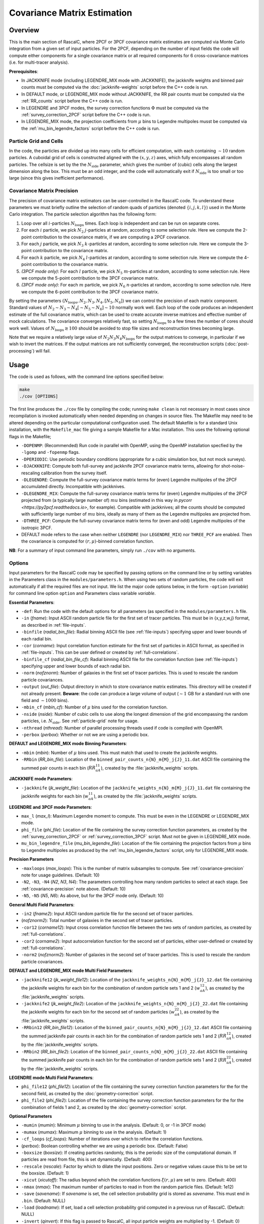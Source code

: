 Covariance Matrix Estimation
=============================

Overview
----------

This is the main section of RascalC, where 2PCF or 3PCF covariance matrix estimates are computed via Monte Carlo integration from a given set of input particles. For the 2PCF, depending on the number of input fields the code will compute either components for a single covariance matrix or all required components for 6 cross-covariance matrices (i.e. for multi-tracer analysis).

**Prerequisites**:

- In JACKKNIFE mode (including LEGENDRE_MIX mode with JACKKNIFE), the jackknife weights and binned pair counts must be computed via the :doc:`jackknife-weights` script before the C++ code is run.
- In DEFAULT mode, or LEGENDRE_MIX mode without JACKKNIFE, the RR pair counts must be computed via the :ref:`RR_counts` script before the C++ code is run.
- In LEGENDRE and 3PCF modes, the survey correction functions :math:`\Phi` must be computed via the :ref:`survey_correction_2PCF` script before the C++ code is run.
- In LEGENDRE_MIX mode, the projection coefficients from :math:`\mu` bins to Legendre multipoles musst be computed via the :ref:`mu_bin_legendre_factors` script before the C++ code is run.

.. _particle-grid:

Particle Grid and Cells
~~~~~~~~~~~~~~~~~~~~~~~~~

In the code, the particles are divided up into many cells for efficient computation, with each containing :math:`\sim10` random particles. A cuboidal grid of cells is constructed aligned with the :math:`(x,y,z)` axes, which fully encompasses all random particles. The cellsize is set by the the :math:`N_\mathrm{side}` parameter, which gives the number of (cubic) cells along the largest dimension along the box. This must be an odd integer, and the code will automatically exit if :math:`N_\mathrm{side}` is too small or too large (since this gives inefficient performance).

.. _covariance-precision:

Covariance Matrix Precision
~~~~~~~~~~~~~~~~~~~~~~~~~~~~~

The precision of covariance matrix estimators can be user-controlled in the RascalC code. To understand these parameters we must briefly outline the selection of random quads of particles (denoted :math:`\{i,j,k,l\}`) used in the Monte Carlo integration. The particle selection algorithm has the following form:

1. Loop over all :math:`i`-particles :math:`N_\mathrm{loops}` times. Each loop is independent and can be run on separate cores.
2. For each :math:`i` particle, we pick :math:`N_2` :math:`j`-particles at random, according to some selection rule. Here we compute the 2-point contribution to the covariance matrix, if we are computing a 2PCF covariance.
3. For each :math:`j` particle, we pick :math:`N_3` :math:`k`-particles at random, according to some selection rule. Here we compute the 3-point contribution to the covariance matrix.
4. For each :math:`k` particle, we pick :math:`N_4` :math:`l`-particles at random, according to some selection rule. Here we compute the 4-point contribution to the covariance matrix.
5. *(3PCF mode only)*: For each :math:`l` particle, we pick :math:`N_5` :math:`m`-particles at random, according to some selection rule. Here we compute the 5-point contribution to the 3PCF covariance matrix.
6. *(3PCF mode only)*: For each :math:`m` particle, we pick :math:`N_6` :math:`n`-particles at random, according to some selection rule. Here we compute the 6-point contribution to the 3PCF covariance matrix.

By setting the parameters :math:`(N_\mathrm{loops},N_2, N_3, N_4,[N_5,N_6])` we can control the precision of each matrix component. Standard values of :math:`N_2\sim N_3\sim N_4 [\sim N_5 \sim N_6] \sim 10` normally work well. Each loop of the code produces an independent estimate of the full covariance matrix, which can be used to create accurate inverse matrices and effective number of mock calculations. The covariance converges relatively fast, so setting :math:`N_\mathrm{loops}`
to a few times the number of cores should work well. Values of :math:`N_\mathrm{loops}\gtrsim 100` should be avoided to stop file sizes and reconstruction times becoming large.

Note that we require a relatively large value of :math:`N_2N_3N_4N_\mathrm{loops}` for the output matrices to converge, in particular if we wish to invert the matrices. If the output matrices are not sufficiently converged, the reconstruction scripts (:doc:`post-processing`) will fail.

Usage
------

The code is used as follows, with the command line options specified below:

.. code-block:: bash

    make
    ./cov [OPTIONS]

The first line produces the ``./cov`` file by compiling the code; running ``make clean`` is not necessary in most cases since recompilation is invoked automatically when needed depending on changes in source files. The Makefile may need to be altered depending on the particular computational configuration used. The default Makefile is for a standard Unix installation, with the ``Makefile_mac`` file giving a sample Makefile for a Mac installation. This uses the following optional flags in the Makefile;

- ``-DOPENMP``: (Recommended) Run code in parallel with OpenMP, using the OpenMP installation specfied by the ``-lgomp`` and ``-fopenmp`` flags.
- ``-DPERIODIC``: Use periodic boundary conditions (appropriate for a cubic simulation box, but not mock surveys).
- ``-DJACKKNIFE``: Compute both full-survey and jackknife 2PCF covariance matrix terms, allowing for shot-noise-rescaling calibration from the survey itself.
- ``-DLEGENDRE``: Compute the full-survey covariance matrix terms for (even) Legendre multipoles of the 2PCF accumulated directly. Incompatible with jackknives.
- ``-DLEGENDRE_MIX``: Compute the full-survey covariance matrix terms for (even) Legendre multipoles of the 2PCF projected from (a typically large number of) :math:`mu` bins (estimated in this way in `pycorr <https://py2pcf.readthedocs.io>`, for example). Compatible with jackknives; all the counts should be computed with sufficiently large number of :math:`mu` bins, ideally as many of them as the Legendre multipoles are projected from.
- ``-DTHREE_PCF``: Compute the full-survey covariance matrix terms for (even and odd) Legendre multipoles of the isotropic 3PCF.
- DEFAULT mode refers to the case when neither ``LEGENDRE`` (nor ``LEGENDRE_MIX``) nor ``THREE_PCF`` are enabled. Then the covariance is computed for :math:`(r,\mu)`-binned correlation function.

**NB**: For a summary of input command line parameters, simply run ``./cov`` with no arguments.

Options
~~~~~~~

Input parameters for the RascalC code may be specified by passing options on the command line or by setting variables in the Parameters class in the ``modules/parameters.h``. When using two sets of random particles, the code will exit automatically if all the required files are not input. We list the major code options below, in the form ``-option`` (*variable*) for command line option ``option`` and Parameters class variable *variable*.

**Essential Parameters**:

- ``-def``: Run the code with the default options for all parameters (as specified in the ``modules/parameters.h`` file.
- ``-in`` (*fname*): Input ASCII random particle file for the first set of tracer particles. This must be in {x,y,z,w,j} format, as described in :ref:`file-inputs`.
- ``-binfile`` (*radial_bin_file*): Radial binning ASCII file (see :ref:`file-inputs`) specifying upper and lower bounds of each radial bin.
- ``-cor`` (*corname*): Input correlation function estimate for the first set of particles in ASCII format, as specified in :ref:`file-inputs`. This can be user defined or created by :ref:`full-correlations`.
- ``-binfile_cf`` (*radial_bin_file_cf*): Radial binning ASCII file for the correlation function (see :ref:`file-inputs`) specifying upper and lower bounds of each radial bin.
- ``-norm`` (*nofznorm*): Number of galaxies in the first set of tracer particles. This is used to rescale the random particle covariances.
- ``-output`` (*out_file*): Output directory in which to store covariance matrix estimates. This directory will be created if not already present. **Beware**: the code can produce a large volume of output (:math:`\sim 1` GB for a standard run with one field and :math:`\sim1000` bins).
- ``-mbin_cf`` (*mbin_cf*): Number of :math:`\mu` bins used for the correlation function.
- ``-nside`` (*nside*): Number of cubic cells to use along the longest dimension of the grid encompassing the random particles, i.e. :math:`N_\mathrm{side}`. See :ref:`particle-grid` note for usage.
- ``-nthread`` (*nthread*): Number of parallel processing threads used if code is compiled with OpenMPI.
- ``-perbox`` (*perbox*): Whether or not we are using a periodic box.

**DEFAULT and LEGENDRE_MIX mode Binning Parameters**:

- ``-mbin`` (*mbin*): Number of :math:`\mu` bins used. This must match that used to create the jackknife weights.
- ``-RRbin`` (*RR_bin_file*): Location of the ``binned_pair_counts_n{N}_m{M}_j{J}_11.dat`` ASCII file containing the summed pair counts in each bin (:math:`RR_{aA}^{11}`), created by the :file:`jackknife_weights` scripts.

**JACKKNIFE mode Parameters**:

- ``-jackknife`` (*jk_weight_file*): Location of the ``jackknife_weights_n{N}_m{M}_j{J}_11.dat`` file containing the jackknife weights for each bin (:math:`w_{aA}^{11}`), as created by the :file:`jackknife_weights` scripts.

**LEGENDRE and 3PCF mode Parameters**:

- ``max_l`` (*max_l*): Maximum Legendre moment to compute. This must be even in the LEGENDRE or LEGENDRE_MIX mode.
- ``phi_file`` (*phi_file*): Location of the file containing the survey correction function parameters, as created by the :ref:`survey_correction_2PCF` or :ref:`survey_correction_3PCF` script. Must not be given in LEGENDRE_MIX mode.
- ``mu_bin_legendre_file`` (*mu_bin_legendre_file*): Location of the file containing the projection factors from :math:`\mu` bins to Legendre multipoles as produced by the :ref:`mu_bin_legendre_factors` script, only for LEGENDRE_MIX mode.

**Precision Parameters**

- ``-maxloops`` (*max_loops*): This is the number of matrix subsamples to compute. See :ref:`covariance-precision` note for usage guidelines. (Default: 10)
- ``-N2``, ``-N3``, ``-N4`` (*N2*, *N3*, *N4*): The parameters controlling how many random particles to select at each stage. See :ref:`covariance-precision` note above. (Default: 10)
- ``-N5``, ``-N5`` (*N5*, *N6*): As above, but for the 3PCF mode only. (Default: 10)

**General Multi Field Parameters**:

- ``-in2`` (*fname2*): Input ASCII random particle file for the second set of tracer particles.
- (*nofznorm2*): Total number of galaxies in the second set of tracer particles.
- ``-cor12`` (*corname12*): Input cross correlation function file between the two sets of random particles, as created by :ref:`full-correlations`.
- ``-cor2`` (*corname2*): Input autocorrelation function for the second set of particles, either user-defined or created by :ref:`full-correlations`.
- ``-norm2`` (*nofznorm2*): Number of galaxies in the second set of tracer particles. This is used to rescale the random particle covariances.

**DEFAULT and LEGENDRE_MIX mode Multi Field Parameters**:

- ``-jackknife12`` (*jk_weight_file12*): Location of the ``jackknife_weights_n{N}_m{M}_j{J}_12.dat`` file containing the jackknife weights for each bin for the combination of random particle sets 1 and 2 (:math:`w_{aA}^{12}`), as created by the :file:`jackknife_weights` scripts.
- ``-jackknife2`` (*jk_weight_file2*): Location of the ``jackknife_weights_n{N}_m{M}_j{J}_22.dat`` file containing the jackknife weights for each bin for the second set of random particles (:math:`w_{aA}^{22}`), as created by the :file:`jackknife_weights` scripts.
- ``-RRbin12`` (*RR_bin_file12*): Location of the ``binned_pair_counts_n{N}_m{M}_j{J}_12.dat`` ASCII file containing the summed jackknife pair counts in each bin for the combination of random particle sets 1 and 2 (:math:`RR_{aA}^{12}`), created by the :file:`jackknife_weights` scripts.
- ``-RRbin2`` (*RR_bin_file2*): Location of the ``binned_pair_counts_n{N}_m{M}_j{J}_22.dat`` ASCII file containing the summed jackknife pair counts in each bin for the combination of random particle sets 1 and 2 (:math:`RR_{aA}^{22}`), created by the :file:`jackknife_weights` scripts.

**LEGENDRE mode Multi Field Parameters**:

- ``phi_file12`` (*phi_file12*): Location of the file containing the survey correction function parameters for the for the second field, as created by the :doc:`geometry-correction` script.
- ``phi_file2`` (*phi_file2*): Location of the file containing the survey correction function parameters for the for the combination of fields 1 and 2, as created by the :doc:`geometry-correction` script.

**Optional Parameters**

- ``-mumin`` (*mumin*): Minimum :math:`\mu` binning to use in the analysis. (Default: 0, or -1 in 3PCF mode)
- ``-mumax`` (*mumax*): Maximum :math:`\mu` binning to use in the analysis. (Default: 1)
- ``-cf_loops`` (*cf_loops*): Number of iterations over which to refine the correlation functions.
- (*perbox*): Boolean controlling whether we are using a periodic box. (Default: False)
- ``-boxsize`` (*boxsize*): If creating particles randomly, this is the periodic size of the computational domain. If particles are read from file, this is set dynamically. (Default: 400)
- ``-rescale`` (*rescale*): Factor by which to dilate the input positions. Zero or negative values cause this to be set to the boxsize. (Default: 1)
- ``-xicut`` (*xicutoff*): The radius beyond which the correlation functions :math:`\xi(r,\mu)` are set to zero. (Default: 400)
- ``-nmax`` (*nmax*): The maximum number of particles to read in from the random particle files. (Default: 1e12)
- ``-save`` (*savename*): If *savename* is set, the cell selection probability grid is stored as *savename*. This must end in ``.bin``. (Default: NULL)
- ``-load`` (*loadname*): If set, load a cell selection probability grid computed in a previous run of RascalC. (Default: NULL)
- ``-invert`` (*qinvert*): If this flag is passed to RascalC, all input particle weights are multiplied by -1. (Default: 0)
- ``-balance`` (*qbalance*): If this flag is passed to RascalC, all negative weights are rescaled such that the total particle weight is 0. (Default: 0)
- ``-np`` (*np*, *make_random*): If *make_random* = 1, this overrides any input random particle file and creates *np* randomly drawn particles in the cubic box. **NB**: The command line argument automatically sets *make_random* = 1. Currently creating particles at random is only supported for a single set of tracer particles.
- ``-rs`` (*rstart*): If inverting particle weights, this sets the index from which to start weight inversion. (Default: 0)

.. _code-output:

Code Output
-----------

In the specified output directory, RascalC creates the directories ``3PCFCovMatricesAll/`` (3PCF mode), ``CovMatricesAll/`` (DEFAULT, LEGENDRE and JACKKNIFE modes) and ``CovMatricesJack/`` (JACKKNIFE mode) containing the relevant output matrix estimates. These contain multiple estimates of the each part of the total matrix and should be reconstructed using the :doc:`post-processing` scripts.

The full output files take the following form (for N radial bins, M angular bins, maximum Legendre bin L and J non-zero jackknife regions, with FIELDS specifying the utilized tracer fields):

*3PCF or LEGENDRE mode*:

- ``c{X}_n{N}_l{L}_{FIELDS}_{I}.txt``: I-th estimate of the X-point covariance matrix estimates, i.e. :math:`{}^X\mathbf{C}`. The summed covariance matrix terms have the suffix 'full'.
- ``binct_c{X}_n{N}_l{L}_{FIELDS}_{I}.txt``: Total used counts per bin for the X-point covariance matrix.
- ``total_counts_n{N}_l{L}_{FIELDS}_{I}``: Total number of sets of particles attempted for the summed integral.

*DEFAULT or JACKKNIFE mode*:

 - ``c{X}_n{N}_m{M}_j{J}_{FIELDS}_{I}.txt``: I-th estimate of the X-point covariance matrix estimates, i.e. :math:`C_{X,ab}` The summed covariance matrix has the suffix 'full'.
 - ``RR_n{N}_m{M}_{FIELDS}_{I}.txt``: I-th estimate of the (non-jackknife) :math:`RR_{ab}^{XY}` pair counts which can be compared with Corrfunc.
 - ``binct_c{X}_n{N}_m{M}_{FIELDS}.txt``: Total used counts per bin for the X-point covariance matrix.
 - ``total_counts_n{N}_m{M}_{FIELDS}.txt``: Total number of pairs, triples and quads attempted for the summed integral.

 *JACKKNIFE mode only*:

 - ``RR{P}_n{N}_m{M}_{FIELDS}.txt``: Estimate of :math:`RR_{ab}` pair count for particles in random-subset P (:math:`P\in[1,2]`).  This is used to compute the disconnected jackknife matrix term.
 - ``EE{P}_n{N}_m{M}_{FIELDS}.txt``: Estimate of :math:`EE_{ab}` :math:`\xi`-weighted pair count for particles in random-subset P. This is also used for the disconnected jackknife matrix term.

Each file is an ASCII format file containing the relevant matrices with the collapsed bin indices :math:`\mathrm{bin}_\mathrm{collapsed} = \mathrm{bin}_\mathrm{radial}\times n_\mu + \mathrm{bin}_\mathrm{angular}` (2PCF) or :math:`\mathrm{bin}_\mathrm{collapsed} = \left(\mathrm{bin}_\mathrm{radial,1}\times n_r + \mathrm{bin}_\mathrm{radial,2}\right)\times n_\mu + \mathrm{bin}_\mathrm{angular}` (3PCF) for a total of :math:`n_\mu` angular (or Legendre) bins and :math:`n_r` radial bins.
